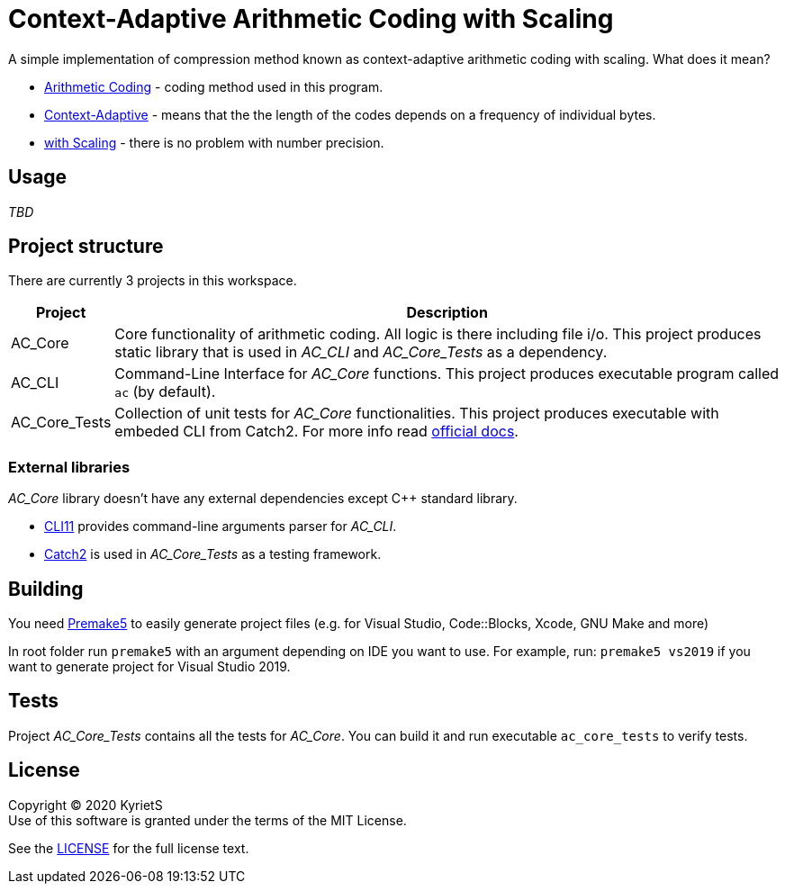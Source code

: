 = Context-Adaptive Arithmetic Coding with Scaling 

A simple implementation of compression method known as context-adaptive arithmetic coding with scaling. What does it mean?

* https://en.wikipedia.org/wiki/Arithmetic_coding[Arithmetic Coding] - coding method used in this program.

* https://en.wikipedia.org/wiki/Context-adaptive_binary_arithmetic_coding[Context-Adaptive] - means that the the length of the codes depends on a frequency of individual bytes.

* https://en.wikipedia.org/wiki/Arithmetic_coding#Precision_and_renormalization[with Scaling] - there is no problem with number precision.

== Usage

_TBD_

== Project structure

There are currently 3 projects in this workspace.


[%autowidth]
|===
^|Project | Description

^.^|AC_Core
|Core functionality of arithmetic coding. All logic is there including file i/o. This project produces [underline]#static library# that is used in _AC_CLI_ and _AC_Core_Tests_ as a dependency.

^.^|AC_CLI
|Command-Line Interface for _AC_Core_ functions. This project produces executable program called `ac` (by default).

^.^|AC_Core_Tests
|Collection of unit tests for _AC_Core_ functionalities. This project produces executable with embeded CLI from Catch2. For more info read https://github.com/catchorg/Catch2/blob/master/docs/command-line.md[official docs].
|===

=== External libraries

_AC_Core_ library doesn't have any external dependencies except C++ standard library.

* https://github.com/CLIUtils/CLI11[CLI11] provides command-line arguments parser for _AC_CLI_.
* https://github.com/catchorg/Catch2[Catch2] is used in _AC_Core_Tests_ as a testing framework.

== Building

You need https://premake.github.io/download.html[Premake5] to easily generate project files (e.g. for Visual Studio, Code::Blocks, Xcode, GNU Make and more)

In root folder run `premake5` with an argument depending on IDE you want to use. For example, run: `premake5 vs2019` if you want to generate project for Visual Studio 2019.

== Tests

Project _AC_Core_Tests_ contains all the tests for _AC_Core_. You can build it and run executable `ac_core_tests` to verify tests.

== License

Copyright © 2020 KyrietS +
Use of this software is granted under the terms of the MIT License.

See the link:LICENCE[LICENSE] for the full license text.